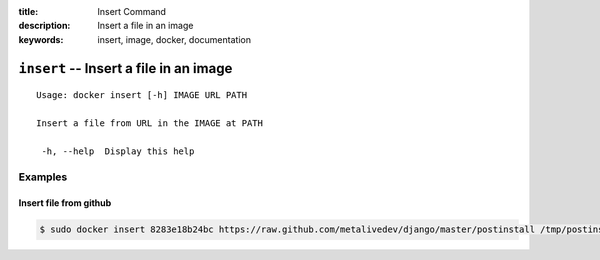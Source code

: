 :title: Insert Command
:description: Insert a file in an image
:keywords: insert, image, docker, documentation

==========================================================================
``insert`` -- Insert a file in an image
==========================================================================

::

   Usage: docker insert [-h] IMAGE URL PATH

   Insert a file from URL in the IMAGE at PATH

    -h, --help  Display this help

Examples
--------

Insert file from github
.......................

.. code-block:: bash

    $ sudo docker insert 8283e18b24bc https://raw.github.com/metalivedev/django/master/postinstall /tmp/postinstall.sh
